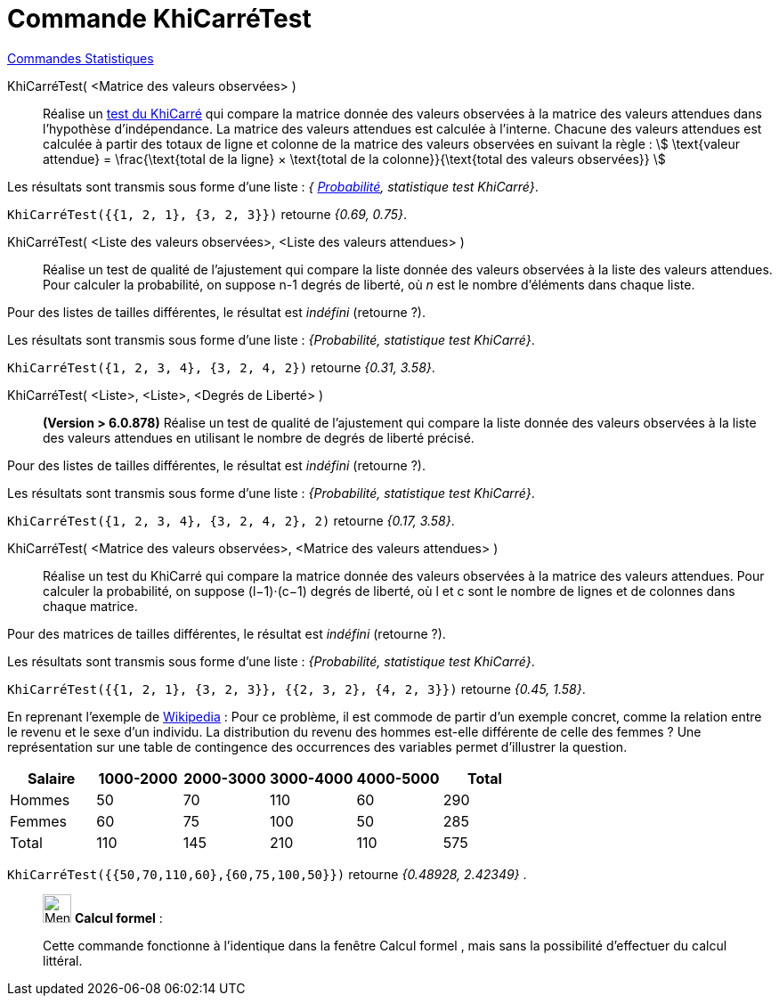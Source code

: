 = Commande KhiCarréTest
:page-en: commands/ChiSquaredTest
ifdef::env-github[:imagesdir: /fr/modules/ROOT/assets/images]

xref:commands/Commandes_Statistiques.adoc[Commandes Statistiques]

KhiCarréTest( <Matrice des valeurs observées> )::
  Réalise un https://fr.wikipedia.org/wiki/Test_du_%CF%87%C2%B2[test du KhiCarré] qui compare la matrice donnée des
  valeurs observées à la matrice des valeurs attendues dans l'hypothèse d'indépendance.
  La matrice des valeurs attendues est calculée à l'interne. Chacune des valeurs attendues est calculée à partir des
  totaux de ligne et colonne de la matrice des valeurs observées en suivant la règle :
  stem:[ \text{valeur attendue} = \frac{\text{total de la ligne} × \text{total de la colonne}}{\text{total des
  valeurs observées}} ]

Les résultats sont transmis sous forme d'une liste : _{ https://fr.wikipedia.org/wiki/Valeur_p[Probabilité], statistique test KhiCarré}_.

[EXAMPLE]
====

`++KhiCarréTest({{1, 2, 1}, {3, 2, 3}})++` retourne _{0.69, 0.75}_.

====

KhiCarréTest( <Liste des valeurs observées>, <Liste des valeurs attendues> )::
  Réalise un test de qualité de l'ajustement qui compare la liste donnée des valeurs observées à la liste des valeurs
  attendues. Pour calculer la probabilité, on suppose n-1 degrés de liberté, où _n_ est le nombre d'éléments dans chaque liste.

Pour des listes de tailles différentes, le résultat est _indéfini_ (retourne ?).

Les résultats sont transmis sous forme d'une liste : _{Probabilité, statistique test KhiCarré}_.

[EXAMPLE]
====

`++KhiCarréTest({1, 2, 3, 4}, {3, 2, 4, 2})++` retourne _{0.31, 3.58}_.

====

KhiCarréTest( <Liste>, <Liste>, <Degrés de Liberté> )::
**(Version > 6.0.878)** Réalise un test de qualité de l'ajustement qui compare la liste donnée des valeurs observées à la liste des valeurs
  attendues en utilisant le nombre de degrés de liberté précisé.

Pour des listes de tailles différentes, le résultat est _indéfini_ (retourne ?).

Les résultats sont transmis sous forme d'une liste : _{Probabilité, statistique test KhiCarré}_.

[EXAMPLE]
====

`++KhiCarréTest({1, 2, 3, 4}, {3, 2, 4, 2}, 2)++` retourne _{0.17, 3.58}_.

====


KhiCarréTest( <Matrice des valeurs observées>, <Matrice des valeurs attendues> )::
  Réalise un test du KhiCarré qui compare la matrice donnée des valeurs observées à la matrice des valeurs attendues. Pour calculer la probabilité, on suppose (l−1)⋅(c−1) degrés de liberté, où l et c sont le nombre de lignes et de colonnes dans chaque matrice.

Pour des matrices de tailles différentes, le résultat est _indéfini_ (retourne ?).
  
Les résultats sont transmis sous forme d'une liste : _{Probabilité, statistique test KhiCarré}_.

[EXAMPLE]
====

`++KhiCarréTest({{1, 2, 1}, {3, 2, 3}}, {{2, 3, 2}, {4, 2, 3}})++` retourne _{0.45, 1.58}_.

====

En reprenant l'exemple de
https://fr.wikipedia.org/wiki/Test_du_%CF%87%C2%B2#Test_du_.CF.87.C2.B2_d.27ind.C3.A9pendance[Wikipedia] : 
Pour ce problème, il est commode de partir d'un exemple concret, comme la relation entre le revenu et le sexe d'un individu. La
distribution du revenu des hommes est-elle différente de celle des femmes ? Une représentation sur une table de
contingence des occurrences des variables permet d'illustrer la question.

[cols=",,,,,",options="header",]
|===
|Salaire |1000-2000 |2000-3000 |3000-4000 |4000-5000 |Total
|Hommes |50 |70 |110 |60 |290
|Femmes |60 |75 |100 |50 |285
|Total |110 |145 |210 |110 |575
|===

`++KhiCarréTest({{50,70,110,60},{60,75,100,50}})++` retourne _{0.48928, 2.42349}_ . 

_____________________________________________________________


image:32px-Menu_view_cas.svg.png[Menu view cas.svg,width=32,height=32] *Calcul formel* :

Cette commande fonctionne à l'identique dans la fenêtre Calcul formel , mais sans la possibilité d'effectuer du calcul
littéral.
